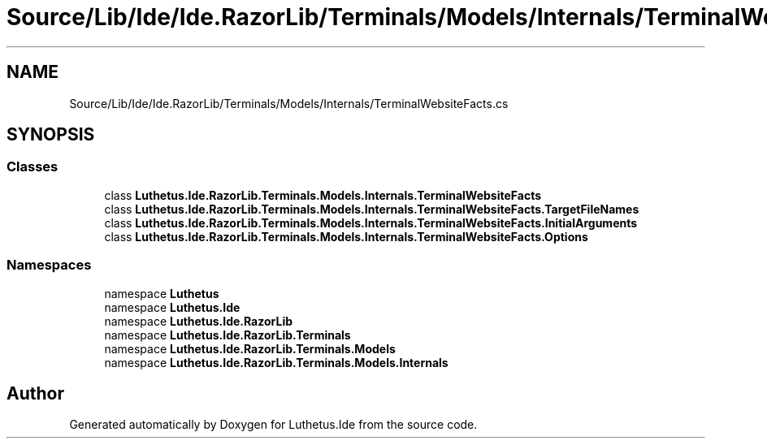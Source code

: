 .TH "Source/Lib/Ide/Ide.RazorLib/Terminals/Models/Internals/TerminalWebsiteFacts.cs" 3 "Version 1.0.0" "Luthetus.Ide" \" -*- nroff -*-
.ad l
.nh
.SH NAME
Source/Lib/Ide/Ide.RazorLib/Terminals/Models/Internals/TerminalWebsiteFacts.cs
.SH SYNOPSIS
.br
.PP
.SS "Classes"

.in +1c
.ti -1c
.RI "class \fBLuthetus\&.Ide\&.RazorLib\&.Terminals\&.Models\&.Internals\&.TerminalWebsiteFacts\fP"
.br
.ti -1c
.RI "class \fBLuthetus\&.Ide\&.RazorLib\&.Terminals\&.Models\&.Internals\&.TerminalWebsiteFacts\&.TargetFileNames\fP"
.br
.ti -1c
.RI "class \fBLuthetus\&.Ide\&.RazorLib\&.Terminals\&.Models\&.Internals\&.TerminalWebsiteFacts\&.InitialArguments\fP"
.br
.ti -1c
.RI "class \fBLuthetus\&.Ide\&.RazorLib\&.Terminals\&.Models\&.Internals\&.TerminalWebsiteFacts\&.Options\fP"
.br
.in -1c
.SS "Namespaces"

.in +1c
.ti -1c
.RI "namespace \fBLuthetus\fP"
.br
.ti -1c
.RI "namespace \fBLuthetus\&.Ide\fP"
.br
.ti -1c
.RI "namespace \fBLuthetus\&.Ide\&.RazorLib\fP"
.br
.ti -1c
.RI "namespace \fBLuthetus\&.Ide\&.RazorLib\&.Terminals\fP"
.br
.ti -1c
.RI "namespace \fBLuthetus\&.Ide\&.RazorLib\&.Terminals\&.Models\fP"
.br
.ti -1c
.RI "namespace \fBLuthetus\&.Ide\&.RazorLib\&.Terminals\&.Models\&.Internals\fP"
.br
.in -1c
.SH "Author"
.PP 
Generated automatically by Doxygen for Luthetus\&.Ide from the source code\&.
